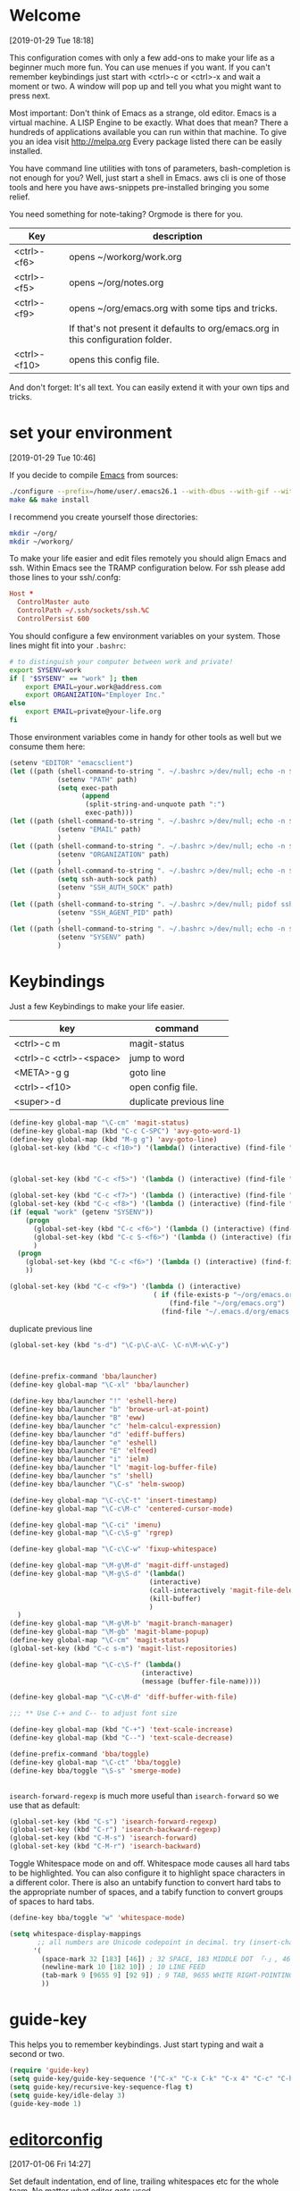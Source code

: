 
* Welcome
[2019-01-29 Tue 18:18]

This configuration comes with only a few add-ons to make your life as
a beginner much more fun.
You can use menues if you want.
If you can't remember keybindings just start with
<ctrl>-c or <ctrl>-x and wait a moment or two. A window will pop up
and tell you what you might want to press next.

Most important: Don't think of Emacs as a strange, old editor.
Emacs is a virtual machine. A LISP Engine to be exactly.
What does that mean?
There a hundreds of applications available you can run within that machine.
To give you an idea visit http://melpa.org
Every package listed there can be easily installed.

You have command line utilities with tons of parameters,
bash-completion is not enough for you?
Well, just start a shell in Emacs. aws cli is one of those tools and
here you have aws-snippets pre-installed bringing you some relief.

You need something for note-taking? Orgmode is there for you.

|--------------+----------------------------------------------------------------------------------|
| Key          | description                                                                      |
|--------------+----------------------------------------------------------------------------------|
| <ctrl>-<f6>  | opens ~/workorg/work.org                                                         |
| <ctrl>-<f5>  | opens ~/org/notes.org                                                            |
| <ctrl>-<f9>  | opens ~/org/emacs.org with some tips and tricks.                                 |
|              | If that's not present it defaults to org/emacs.org in this configuration folder. |
| <ctrl>-<f10> | opens this config file.                                                          |
|--------------+----------------------------------------------------------------------------------|


And don't forget: It's all text. You can easily extend it with your
own tips and tricks.

* set your environment
[2019-01-29 Tue 10:46]

If you decide to compile [[http://www.emacs.org][Emacs]] from sources:

#+BEGIN_SRC sh :eval never
  ./configure --prefix=/home/user/.emacs26.1 --with-dbus --with-gif --with-jpeg --with-png --with-rsvg --with-tiff --with-xft --with-xpm --with-x-toolkit=gtk
  make && make install
#+END_SRC

I recommend you create yourself those directories:

#+BEGIN_SRC sh :eval never
  mkdir ~/org/
  mkdir ~/workorg/
#+END_SRC

To make your life easier and edit files remotely you should align
Emacs and ssh.
Within Emacs see the TRAMP configuration below.
For ssh please add those lines to your ssh/.confg:

#+NAME: .ssh/config
#+BEGIN_SRC conf :eval never
  Host *
    ControlMaster auto
    ControlPath ~/.ssh/sockets/ssh.%C
    ControlPersist 600

#+END_SRC

You should configure a few environment variables on your system.
Those lines might fit into your =.bashrc=:

#+NAME: .bashrc
#+BEGIN_SRC sh :eval never
  # to distinguish your computer between work and private!
  export SYSENV=work
  if [ "$SYSENV" == "work" ]; then
      export EMAIL=your.work@address.com
      export ORGANIZATION="Employer Inc."
  else
      export EMAIL=private@your-life.org
  fi

#+END_SRC

Those environment variables come in handy for other tools as well but
we consume them here:

#+BEGIN_SRC emacs-lisp :tangle yes
  (setenv "EDITOR" "emacsclient")
  (let ((path (shell-command-to-string ". ~/.bashrc >/dev/null; echo -n $PATH")))
              (setenv "PATH" path)
              (setq exec-path
                    (append
                     (split-string-and-unquote path ":")
                     exec-path)))
  (let ((path (shell-command-to-string ". ~/.bashrc >/dev/null; echo -n $EMAIL")))
              (setenv "EMAIL" path)
              )
  (let ((path (shell-command-to-string ". ~/.bashrc >/dev/null; echo -n $ORGANIZATION")))
              (setenv "ORGANIZATION" path)
              )
  (let ((path (shell-command-to-string ". ~/.bashrc >/dev/null; echo -n $SSH_AUTH_SOCK")))
              (setq ssh-auth-sock path)
              (setenv "SSH_AUTH_SOCK" path)
              )
  (let ((path (shell-command-to-string ". ~/.bashrc >/dev/null; pidof ssh-agent | tr -d ' \n'")))
              (setenv "SSH_AGENT_PID" path)
              )
  (let ((path (shell-command-to-string ". ~/.bashrc >/dev/null; echo -n $SYSENV")))
              (setenv "SYSENV" path)
              )
#+END_SRC

* Keybindings

Just a few Keybindings to make your life easier.

| key                     | command                 |
|-------------------------+-------------------------|
| <ctrl>-c m              | magit-status            |
| <ctrl>-c <ctrl>-<space> | jump to word            |
| <META>-g g              | goto line               |
| <ctrl>-<f10>            | open config file.       |
| <super>-d               | duplicate previous line |


#+BEGIN_SRC emacs-lisp :tangle yes
  (define-key global-map "\C-cm" 'magit-status)
  (define-key global-map (kbd "C-c C-SPC") 'avy-goto-word-1)
  (define-key global-map (kbd "M-g g") 'avy-goto-line)
  (global-set-key (kbd "C-c <f10>") '(lambda() (interactive) (find-file "~/.emacs.d/README.org")))

#+END_SRC

#+BEGIN_SRC emacs-lisp :tangle yes


  (global-set-key (kbd "C-c <f5>") '(lambda () (interactive) (find-file "~/org/notes.org")))

  (global-set-key (kbd "C-c <f7>") '(lambda () (interactive) (find-file "~/org/private.org")))
  (global-set-key (kbd "C-c <f8>") '(lambda () (interactive) (find-file "~/org/workhours.org")))
  (if (equal "work" (getenv "SYSENV"))
      (progn
        (global-set-key (kbd "C-c <f6>") '(lambda () (interactive) (find-file "~/workorg/work.org")))
        (global-set-key (kbd "C-c S-<f6>") '(lambda () (interactive) (find-file "~/workorg/work_archive.org")))
        )
    (progn
      (global-set-key (kbd "C-c <f6>") '(lambda () (interactive) (find-file "~/org/work.org")))
      ))

  (global-set-key (kbd "C-c <f9>") '(lambda () (interactive)
                                      ( if (file-exists-p "~/org/emacs.org")
                                          (find-file "~/org/emacs.org")
                                        (find-file "~/.emacs.d/org/emacs.org"))))

#+END_SRC

duplicate previous line

#+BEGIN_SRC emacs-lisp :tangle yes
  (global-set-key (kbd "s-d") "\C-p\C-a\C- \C-n\M-w\C-y")
#+END_SRC


#+BEGIN_SRC emacs-lisp :tangle yes


  (define-prefix-command 'bba/launcher)
  (define-key global-map "\C-xl" 'bba/launcher)

  (define-key bba/launcher "!" 'eshell-here)
  (define-key bba/launcher "b" 'browse-url-at-point)
  (define-key bba/launcher "B" 'eww)
  (define-key bba/launcher "c" 'helm-calcul-expression)
  (define-key bba/launcher "d" 'ediff-buffers)
  (define-key bba/launcher "e" 'eshell)
  (define-key bba/launcher "E" 'elfeed)
  (define-key bba/launcher "i" 'ielm)
  (define-key bba/launcher "l" 'magit-log-buffer-file)
  (define-key bba/launcher "s" 'shell)
  (define-key bba/launcher "\C-s" 'helm-swoop)

  (define-key global-map "\C-c\C-t" 'insert-timestamp)
  (define-key global-map "\C-c\M-c" 'centered-cursor-mode)

  (define-key global-map "\C-ci" 'imenu)
  (define-key global-map "\C-c\S-g" 'rgrep)

  (define-key global-map "\C-c\C-w" 'fixup-whitespace)

  (define-key global-map "\M-g\M-d" 'magit-diff-unstaged)
  (define-key global-map "\M-g\S-d" '(lambda()
                                     (interactive)
                                     (call-interactively 'magit-file-delete)
                                     (kill-buffer)
                                     )
    )
  (define-key global-map "\M-g\M-b" 'magit-branch-manager)
  (define-key global-map "\M-gb" 'magit-blame-popup)
  (define-key global-map "\C-cm" 'magit-status)
  (global-set-key (kbd "C-c s-m") 'magit-list-repositories)

  (define-key global-map "\C-c\S-f" (lambda()
                                   (interactive)
                                   (message (buffer-file-name))))

  (define-key global-map "\C-c\M-d" 'diff-buffer-with-file)

  ;;; ** Use C-+ and C-- to adjust font size

  (define-key global-map (kbd "C-+") 'text-scale-increase)
  (define-key global-map (kbd "C--") 'text-scale-decrease)

  (define-prefix-command 'bba/toggle)
  (define-key global-map "\C-ct" 'bba/toggle)
  (define-key bba/toggle "\S-s" 'smerge-mode)


#+END_SRC

=isearch-forward-regexp= is much more useful than =isearch-forward= so
we use that as default:

#+BEGIN_SRC emacs-lisp :tangle yes
  (global-set-key (kbd "C-s") 'isearch-forward-regexp)
  (global-set-key (kbd "C-r") 'isearch-backward-regexp)
  (global-set-key (kbd "C-M-s") 'isearch-forward)
  (global-set-key (kbd "C-M-r") 'isearch-backward)
#+END_SRC

Toggle Whitespace mode on and off.  Whitespace mode causes all hard
tabs to be highlighted.  You can also configure it to highlight space
characters in a different color.  There is also an untabify function
to convert hard tabs to the appropriate number of spaces, and a tabify
function to convert groups of spaces to hard tabs.

#+BEGIN_SRC emacs-lisp :tangle yes
  (define-key bba/toggle "w" 'whitespace-mode)

  (setq whitespace-display-mappings
         ;; all numbers are Unicode codepoint in decimal. try (insert-char 182 ) to see it
        '(
          (space-mark 32 [183] [46]) ; 32 SPACE, 183 MIDDLE DOT 「·」, 46 FULL STOP 「.」
          (newline-mark 10 [182 10]) ; 10 LINE FEED
          (tab-mark 9 [9655 9] [92 9]) ; 9 TAB, 9655 WHITE RIGHT-POINTING TRIANGLE 「▷」
          ))
#+END_SRC

* guide-key

This helps you to remember keybindings.
Just start typing and wait a second or two.

#+BEGIN_SRC emacs-lisp :tangle yes
  (require 'guide-key)
  (setq guide-key/guide-key-sequence '("C-x" "C-x C-k" "C-x 4" "C-c" "C-h" "C-x l" "<ESC>" "<f9>"))
  (setq guide-key/recursive-key-sequence-flag t)
  (setq guide-key/idle-delay 3)
  (guide-key-mode 1)
#+END_SRC

* [[http://editorconfig.org/][editorconfig]]
[2017-01-06 Fri 14:27]

Set default indentation, end of line, trailing whitespaces etc for the
whole team. No matter what editor gets used.

#+BEGIN_SRC emacs-lisp :tangle yes
  (editorconfig-mode '1)

#+END_SRC

* helm

#+BEGIN_SRC emacs-lisp :tangle yes
  (require 'helm)
  (helm-mode 1)
  (setq helm-mini-defaults-sources '(helm-source-buffers-list
				     helm-source-recentf
				     helm-source-bookmarks
				     helm-source-buffer-not-found))
  (define-key global-map "\C-xb" 'helm-mini)
  (global-set-key "\C-cr" 'helm-recentf)
  (define-key global-map "\C-x\C-k\C-h" 'helm-execute-kmacro)
  (define-key global-map (kbd "C-x C-f") 'helm-find-files)
  (global-set-key (kbd "M-y") 'helm-show-kill-ring)
#+END_SRC

* insert-date functions
[2019-01-29 Tue 11:02]

You can access those functions easily via M-x or add some keybindings
for them.

#+BEGIN_SRC emacs-lisp :tangle yes
  (defun bba-insert-date ()
  "Insert the current date"
  (interactive)
  (insert (format-time-string "%B %e, %Y")))

  (defun bba-insert-timestamp ()
  "Insert the current timestamp"
  (interactive)
  (insert (format-time-string "%Y%m%d-%H%M")))

  (defun bba-insert-name-timestamp ()
  "Insert the current timestamp"
  (interactive)
  (insert (format-time-string "%a %b %e %Y") " " (or (and (boundp 'user-full-name) user-full-name) (user-full-name))" <" (getenv "EMAIL") ">" ))

  (defun bba-insert-name ()
  "Insert name and emailaddress of current systemuser."
  (interactive)
  (insert (or (and (boundp 'user-full-name) user-full-name) (user-full-name))" <" (getenv "EMAIL") ">" ))
  (define-key global-map (kbd "s-n") 'bba-insert-name)

  (defun bba-insert-changelog-signature ()
    "Insert name and timestamp in changelog format."
    (interactive)
    (insert " -- " (or (and (boundp 'user-full-name) user-full-name) (user-full-name))" <" (getenv "EMAIL") ">  " (format-time-string "%a, %d %b %Y %H:%M:%S %z")))
#+END_SRC

* [[https://github.com/stig/ox-jira.el][ox-jira]]
[2019-01-29 Tue 16:39]

Org-mode export backend for JIRA markup

#+BEGIN_SRC emacs-lisp :tangle yes
  (require 'ox-jira)
#+END_SRC

We are lazy and want to speed up things:

#+BEGIN_SRC emacs-lisp :tangle yes
  (defun bba-org-export-jira-clipboard()
    "narrow to org subtree and store content in jira format in clipboard."
    (interactive)
    (org-narrow-to-subtree)
    (bba-export-jira-org)
    (let ((org-export-use-babel nil))
      (ox-jira-export-as-jira))
    (delete-region (point) (progn (forward-line 1)(point)))
    (push-mark (point))
    (push-mark (point-max) nil t)
    (goto-char (point-min))
    (kill-ring-save 1 1 1)
    (other-window -1)
    (widen)
    (other-window 1)
    )

  (define-key org-mode-map "\C-c\S-j" 'bba-org-export-jira-clipboard)
#+END_SRC

Besides the clipboard we want also an org file in =/tmp/= to attach to
the jira ticket. Of course some boiler plate for the poor souls who
never heard of orgmode.


#+BEGIN_SRC emacs-lisp :tangle yes
  (defun bba-export-jira-org()
    "export current narrowed view to file in tmp and open a finder window on OS-X."
    (interactive)
    (goto-char (point-min))
    (insert "# This file is just plain text called orgmode")
    (newline)
    (insert "# https://en.wikipedia.org/wiki/Org-mode")
    (newline)
    (insert "# You can open it in any text editor or file reader.")
    (newline)
    (insert "# You might want to use Emacs for best experience.")
    (newline)
    (if (re-search-forward "jira:" nil t 1)
        (if (org-in-regexp org-bracket-link-regexp 1)
            (let ((remove (list (match-beginning 0) (match-end 0)))
                  (description (last (split-string (if (match-end 3)
                                                       (match-string-no-properties 3)
                                                     (match-string-no-properties 1)) ":"))))
              (org-open-at-point)
              (push-mark (point))
              (push-mark (point-max) nil t)
              (goto-char (point-min))
              (write-region (mark) (point) (concat "/tmp/" (car description) ".org") nil nil )
              (deactivate-mark)
              (if (string-equal system-type "darwin")(shell-command "open /tmp/")
              (if (string-equal system-type "gnu/linux")(shell-command "xdg-open /tmp/")))
              )))
    (goto-char (point-min))
    (kill-line 4)
    )
#+END_SRC

#+BEGIN_SRC emacs-lisp :tangle yes
  (defun bba-open-jira()
  "open current ticket."
  (interactive)
  (let ((oldpoint (point-marker)))
  (org-narrow-to-subtree)
  (goto-char (point-min))
  (if (re-search-forward "jira:" nil t 1)
      (org-open-at-point)
    (progn (widen)
            (outline-up-heading 1 t)
            (bba-open-jira)
  ))
  (widen)
  (goto-char oldpoint)
  )
  )

  (define-key org-mode-map "\C-xl\S-j" 'bba-open-jira)
#+END_SRC

* [[http://www.emacswiki.org/emacs/RecentFiles][RecentFiles]]

#+BEGIN_SRC emacs-lisp :tangle yes
  (require 'recentf)
  (recentf-mode 1)
  (setq recentf-max-saved-items 200
	recentf-max-menu-items 142)
  (global-set-key "\C-cr" 'recentf-open-files)
#+END_SRC

* smartparens-mode

Enable smart parens in all modes.
See [[https://github.com/toctan/smartparens][Smartparens on github]].
Some key bindings taken from [[https://ebzzry.github.io/emacs-pairs.html][emacs-pairs]].

#+BEGIN_SRC emacs-lisp :tangle yes
  (require 'smartparens)
  (smartparens-global-mode 1)
  (defmacro def-pairs (pairs)
    `(progn
       ,@(cl-loop for (key . val) in pairs
		  collect
		  `(defun ,(read (concat
				  "wrap-with-"
				  (prin1-to-string key)
				  "s"))
		       (&optional arg)
		     (interactive "p")
		     (sp-wrap-with-pair ,val)))))

  (def-pairs ((paren        . "(")
	      (bracket      . "[")
	      (brace        . "{")
	      (single-quote . "'")
	      (double-quote . "\"")
	      (back-quote   . "`")))

  (define-key smartparens-mode-map (kbd "C-'") 'sp-rewrap-sexp)
  (define-key smartparens-mode-map (kbd "C-c (") 'wrap-with-parens)
  (define-key smartparens-mode-map (kbd "C-c ]") 'sp-backward-unwrap-sexp)
  (define-key smartparens-mode-map (kbd "C-c )") 'sp-unwrap-sexp)
  (define-key smartparens-mode-map (kbd "C-c [") 'wrap-with-brackets)
  (define-key smartparens-mode-map (kbd "C-c {") 'wrap-with-braces)
  (define-key smartparens-mode-map (kbd "<C-S-kp-4>") 'sp-beginning-of-sexp)
  (define-key smartparens-mode-map (kbd "<C-S-kp-6>") 'sp-end-of-sexp)
  (define-key smartparens-mode-map (kbd "<C-S-kp-8>") 'sp-up-sexp)
  (define-key smartparens-mode-map (kbd "<C-S-kp-2>") 'sp-down-sexp)
  (show-paren-mode 1)
  (setq show-paren-style 'expression)
  (setq blink-matching-paren-distance nil)
#+END_SRC

* goto-match-paren
#+BEGIN_SRC emacs-lisp :tangle yes
      (defun goto-match-paren (arg)
        "Go to the matching parenthesis if on parenthesis, otherwise insert %.
      vi style of % jumping to matching brace."
        (interactive "p")
        (cond ((looking-at "\\s\(") (forward-list 1) (backward-char 1))
              ((looking-at "\\s\)") (forward-char 1) (backward-list 1))
              (t (self-insert-command (or arg 1)))))
      (global-set-key "%" 'goto-match-paren)

#+END_SRC

* save hash bang files executable
save files with #! in first line as user executable.

#+BEGIN_SRC emacs-lisp :tangle yes
  (add-hook `after-save-hook
            #'(lambda ()
                (if (not
                     (or
                      (string-match ".htm" buffer-file-name)
                      (string-match ".org" buffer-file-name))
                     )
                    (check-parens))

                (and (save-excursion
                       (save-restriction
                         (widen)
                         (goto-char (point-min))
                         (save-match-data
                           (looking-at "^#!"))))
                     (if (file-remote-p buffer-file-name)
                         (progn
                           (not (file-executable-p buffer-file-name))
                           (shell-command (concat "chmod u+x " (file-name-nondirectory buffer-file-name)))
                           (message
                            (concat "Saved as script via tramp: " buffer-file-name))
                           )
                       (progn
                         (not (file-executable-p buffer-file-name))
                         (shell-command (concat "chmod u+x " buffer-file-name))
                         (message
                          (concat "Saved as script: " buffer-file-name)))))))

#+END_SRC

* save history
    [2015-04-05 Sun 12:57]

Write a history of your emacs into your org git repository.
You have it available on every system and it's still private at it's
not in the public git emacs configuration.

- kill ring
- search ring
- regexp-search-ring
- last-kbd-macro
- kmacro-ring
- shell-command-history

all in your history.

#+BEGIN_SRC emacs-lisp :tangle yes
  (setq savehist-additional-variables '(kill-ring search-ring regexp-search-ring last-kbd-macro kmacro-ring shell-command-history))
  (setq kmacro-ring-max 42)
  (setq history-delete-duplicates t)
  (setq savehist-file "~/.emacshistory")
  (if (file-exists-p savehist-file)
      (load-file savehist-file))
  (savehist-mode 1)
#+END_SRC

Confirm quit to avoid hitting C-x C-c by accident.

#+BEGIN_SRC emacs-lisp :tangle yes
  (setq confirm-kill-emacs 'yes-or-no-p)
#+END_SRC

* syntax-highlighting
#+BEGIN_SRC emacs-lisp :tangle yes
  (font-lock-mode)
  (global-font-lock-mode 1)

#+END_SRC

* TRAMP

#+BEGIN_SRC emacs-lisp :tangle yes
  (load-library "tramp")
  (add-to-list 'tramp-remote-path "~/bin")
  (setq default-tramp-method "sshx")
#+END_SRC

With this you can do /sudo:ssh-host:file-on-ssh-host

#+BEGIN_SRC emacs-lisp :tangle yes
  (add-to-list 'tramp-default-proxies-alist '(nil "\\`root\\'" "/ssh:%h:"))
#+END_SRC

Use our default socket files

#+BEGIN_SRC emacs-lisp :tangle yes
  (if (file-accessible-directory-p "~/.ssh/sockets")
  (setq tramp-ssh-controlmaster-options "-o ControlMaster=auto -o ControlPath=~/.ssh/sockets/ssh.%%C -o ControlPersist=600"))
#+END_SRC

* colors
[2019-01-29 Tue 17:07]

#+BEGIN_SRC emacs-lisp :tangle yes
  (deftheme bba1 "DOCSTRING for bba1")
       (custom-theme-set-faces 'bba1
        '(default ((t (:foreground "#07e30d" :background "#282828" ))))
        '(cursor ((t (:background "#f09213" ))))
        '(fringe ((t (:background "#131313" ))))
        '(mode-line ((t (:foreground "#282828" :background "#d96503" ))))
        '(region ((t (:background "#7a7674" ))))
        '(secondary-selection ((t (:background "#584e47" ))))
        '(font-lock-builtin-face ((t (:foreground "#fe8019" ))))
        '(font-lock-comment-face ((t (:foreground "#df7114" ))))
        '(font-lock-function-name-face ((t (:foreground "#b8bb26" ))))
        '(font-lock-keyword-face ((t (:foreground "#fb4934" ))))
        '(font-lock-string-face ((t (:foreground "#b8bb26" ))))
        '(font-lock-type-face ((t (:foreground "#d3869b" ))))
        '(font-lock-constant-face ((t (:foreground "#d3869b" ))))
        '(font-lock-variable-name-face ((t (:foreground "#83a598" ))))
        '(minibuffer-prompt ((t (:foreground "#b8bb26" :bold t ))))
        '(font-lock-warning-face ((t (:foreground "red" :bold t ))))
        )
  (provide-theme 'bba1)

  (if (display-graphic-p)
        (progn
          (custom-set-faces
           '(org-block-begin-line ((t (:background "#07538a" :foreground "#84cbef"))) t)
           '(org-block-end-line ((t (:inherit org-block-begin-line))) t)
           '(org-block ((t (:inherit shadow :background "#29759c" :foreground "#84cbef" :distant-forground "#131313"))))
           ;; '(show-paren-match ((t (:distant-foreground "#29759c":background "#84cbef" ))))
           ;;'(show-paren-match ((t (:inverse-video t))))
         '(show-paren-match ((t (:underline (:color "#07e30d" :style line)))))
         '(show-paren-mismatch ((t (:underline (:color "red" :style wave)))))
           ;; '(show-paren-match ((t (:unterline (:color "#b8bb26" :style wave)))))
           )
          (let* ((variable-tuple (cond ((x-list-fonts "Arial") '(:font "Arial"))
                                       ((x-list-fonts "Source Sans Pro") '(:font "Source Sans Pro"))
                                       ((x-list-fonts "Lucida Grande")   '(:font "Lucida Grande"))
                                       ((x-list-fonts "Verdana")         '(:font "Verdana"))
                                       ((x-family-fonts "Sans Serif")    '(:family "Sans Serif"))
                                       (nil (warn "Cannot find a Sans Serif Font.  Install Source Sans Pro."))))
                 (base-font-color     (face-foreground 'default nil 'default))
                 (headline           `(:inherit default :foreground "#62a9cd")))

            (custom-theme-set-faces 'user
                                    `(org-level-8 ((t (,@headline ,@variable-tuple))))
                                    `(org-level-7 ((t (,@headline ,@variable-tuple))))
                                    `(org-level-6 ((t (,@headline ,@variable-tuple))))
                                    `(org-level-5 ((t (,@headline ,@variable-tuple))))
                                    `(org-level-4 ((t (,@headline ,@variable-tuple :height 1.1))))
                                    `(org-level-3 ((t (,@headline ,@variable-tuple :height 1.25))))
                                    `(org-level-2 ((t (,@headline ,@variable-tuple :height 1.4))))
                                    `(org-level-1 ((t (,@headline ,@variable-tuple :height 1.6))))
                                    `(org-document-title ((t (,@headline ,@variable-tuple :height 1.5 :underline nil)))))
            (custom-set-variables
              '(ansi-color-names-vector
                ["black" "red3" "green3" "yellow3" "LightSkyBlue1" "magenta3" "cyan3" "gray90"]))
            )))
#+END_SRC
* yasnippet
[2019-01-29 Tue 13:59]

#+BEGIN_SRC emacs-lisp :tangle yes
  (require 'yasnippet)
  (yas-reload-all)
  (yas-global-mode 1)
  (setq yas-indent-line nil)
  (setq yas-triggers-in-field t)
  (auto-insert-mode 1)
  (define-key global-map "\C-cy" 'helm-yas-complete)
#+END_SRC
